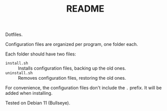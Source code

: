 #+TITLE: README

Dotfiles.

Configuration files are organized per program, one folder each.

Each folder should have two files:

- ~install.sh~ :: Installs configuration files, backing up the old ones.
- ~uninstall.sh~ :: Removes configuration files, restoring the old ones.

For convenience, the configuration files don't include the ~.~ prefix. It will
be added when installing.

Tested on Debian 11 (Bullseye).
